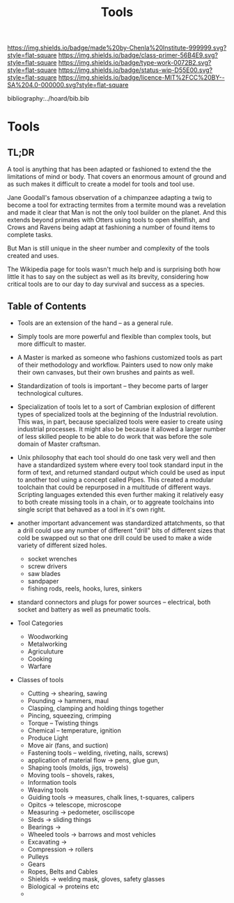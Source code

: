 #   -*- mode: org; fill-column: 60 -*-

#+TITLE: Tools
#+STARTUP: showall
#+TOC: headlines 4
#+PROPERTY: filename

[[https://img.shields.io/badge/made%20by-Chenla%20Institute-999999.svg?style=flat-square]] 
[[https://img.shields.io/badge/class-primer-56B4E9.svg?style=flat-square]]
[[https://img.shields.io/badge/type-work-0072B2.svg?style=flat-square]]
[[https://img.shields.io/badge/status-wip-D55E00.svg?style=flat-square]]
[[https://img.shields.io/badge/licence-MIT%2FCC%20BY--SA%204.0-000000.svg?style=flat-square]]

bibliography:../hoard/bib.bib

* Tools
:PROPERTIES:
:CUSTOM_ID:
:Name:     /home/deerpig/proj/chenla/warp/ww-tools.org
:Created:  2018-04-07T18:12@Prek Leap (11.642600N-104.919210W)
:ID:       4cc37cda-30b3-430c-b333-d0e813668a74
:VER:      576371633.617733192
:GEO:      48P-491193-1287029-15
:BXID:     proj:RRU1-5336
:Class:    primer
:Type:     work
:Status:   wip
:Licence:  MIT/CC BY-SA 4.0
:END:

** TL;DR

A tool is anything that has been adapted or fashioned to extend the
the limitations of mind or body.  That covers an enormous amount of
ground and as such makes it difficult to create a model for tools and
tool use.

Jane Goodall's famous observation of a chimpanzee adapting a twig to
become a tool for extracting termites from a termite mound was a
revelation and made it clear that Man is not the only tool builder on
the planet.  And this extends beyond primates with Otters using tools
to open shellfish, and Crows and Ravens being adapt at fashioning a
number of found items to complete tasks.

But Man is still unique in the sheer number and complexity of the
tools created and uses.

The Wikipedia page for tools wasn't much help and is surprising both
how little it has to say on the subject as well as its brevity,
considering how critical tools are to our day to day survival and
success as a species.



** Table of Contents


  - Tools are an extension of the hand -- as a general rule.

  - Simply tools are more powerful and flexible than complex tools,
    but more difficult to master.

  - A Master is marked as someone who fashions customized tools as
    part of their methodology and workflow.  Painters used to now only
    make their own canvases, but their own brushes and paints as well.

  - Standardization of tools is important -- they become parts of
    larger technological cultures.

  - Specialization of tools let to a sort of Cambrian explosion of
    different types of specialized tools at the beginning of the
    Industrial revolution.  This was, in part, because specialized
    tools were easier to create using industrial processes.  It might
    also be because it allowed a larger number of less skilled people
    to be able to do work that was before the sole domain of Master
    craftsman.



  - Unix philosophy that each tool should do one task very well and
    then have a standardized system where every tool took standard
    input in the form of text, and returned standard output which
    could be used as input to another tool using a concept called
    Pipes. This created a modular toolchain that could be repurposed
    in a multitude of different ways.  Scripting languages extended
    this even further making it relatively easy to both create missing
    tools in a chain, or to aggreate toolchains into single script
    that behaved as a tool in it's own right.

  - another important advancement was standardized attatchments, so
    that a drill could use any number of different "drill" bits of
    different sizes that cold be swapped out so that one drill could
    be used to make a wide variety of different sized holes.

    - socket wrenches
    - screw drivers
    - saw blades
    - sandpaper
    - fishing rods, reels, hooks, lures, sinkers


  - standard connectors and plugs for power sources -- electrical,
    both socket and battery as well as pneumatic tools.

  - Tool Categories
    - Woodworking
    - Metalworking
    - Agriculuture
    - Cooking  
    - Warfare

  - Classes of tools
    - Cutting -> shearing, sawing
    - Pounding -> hammers, maul
    - Clasping, clamping and holding things together
    - Pincing, squeezing, crimping
    - Torque -- Twisting things
    - Chemical -- temperature, ignition
    - Produce Light
    - Move air (fans, and suction)
    - Fastening tools -- welding, riveting, nails, screws)
    - application of material flow -> pens, glue gun, 
    - Shaping tools (molds, jigs, trowels)
    - Moving tools -- shovels, rakes,
    - Information tools
    - Weaving tools
    - Guiding tools -> measures, chalk lines, t-squares, calipers
    - Opitcs -> telescope, microscope
    - Measuring -> pedometer, osciliscope
    - Sleds -> sliding things
    - Bearings ->
    - Wheeled tools -> barrows and most vehicles 
    - Excavating ->
    - Compression -> rollers
    - Pulleys
    - Gears
    - Ropes, Belts and Cables
    - Shields -> welding mask, gloves, safety glasses
    - Biological -> proteins etc
    - 
